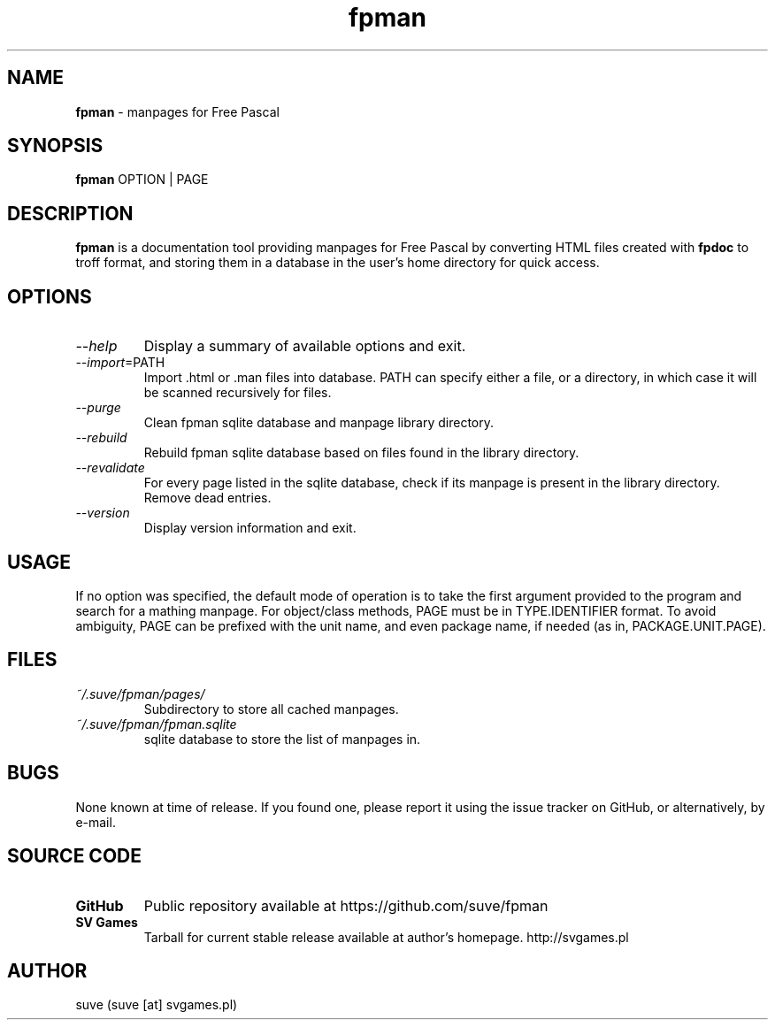 ." manpage for fpman
." contact suve [at] svgames.pl to correct typos and errors

.TH fpman 1 "2015-04-21" "1.1.0" "manpages for free pascal"

.SH NAME
\fBfpman\fR - manpages for Free Pascal

.SH SYNOPSIS
\fBfpman\fR OPTION | PAGE

.SH DESCRIPTION
\fBfpman\fR is a documentation tool providing manpages for Free Pascal
by converting HTML files created with \fBfpdoc\fR to troff format, and
storing them in a database in the user's home directory for quick access.

.SH OPTIONS
.TP
\fI--help\fR
Display a summary of available options and exit.
.TP
\fI--import\fR=PATH
Import .html or .man files into database. PATH can specify either a file, 
or a directory, in which case it will be scanned recursively for files.
.TP
\fI--purge\fR
Clean fpman sqlite database and manpage library directory.
.TP
\fI--rebuild\fR
Rebuild fpman sqlite database based on files found in the library directory.
.TP
\fI--revalidate\fR
For every page listed in the sqlite database, check if its manpage
is present in the library directory. Remove dead entries.
.TP
\fI--version\fR
Display version information and exit.

.SH USAGE
If no option was specified, the default mode of operation is to take the 
first argument provided to the program and search for a mathing manpage.
For object/class methods, PAGE must be in TYPE.IDENTIFIER format.
To avoid ambiguity, PAGE can be prefixed with the unit name, and even
package name, if needed (as in, PACKAGE.UNIT.PAGE).

.SH FILES
.TP
\fI~/.suve/fpman/pages/\fR
Subdirectory to store all cached manpages.
.TP
\fI~/.suve/fpman/fpman.sqlite\fR
sqlite database to store the list of manpages in.

.SH BUGS
None known at time of release. If you found one, please report it using
the issue tracker on GitHub, or alternatively, by e-mail.

.SH SOURCE CODE
.TP
.B GitHub
Public repository available at https://github.com/suve/fpman
.TP
.B SV Games
Tarball for current stable release available at author's homepage. http://svgames.pl

.SH AUTHOR
suve (suve [at] svgames.pl)
